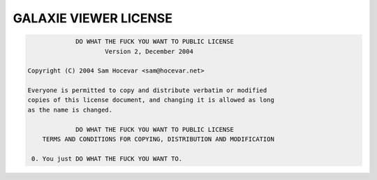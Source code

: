 GALAXIE VIEWER LICENSE
----------------------

.. code:: text

                 DO WHAT THE FUCK YOU WANT TO PUBLIC LICENSE
                         Version 2, December 2004

    Copyright (C) 2004 Sam Hocevar <sam@hocevar.net>

    Everyone is permitted to copy and distribute verbatim or modified
    copies of this license document, and changing it is allowed as long
    as the name is changed.

                 DO WHAT THE FUCK YOU WANT TO PUBLIC LICENSE
        TERMS AND CONDITIONS FOR COPYING, DISTRIBUTION AND MODIFICATION

     0. You just DO WHAT THE FUCK YOU WANT TO.
